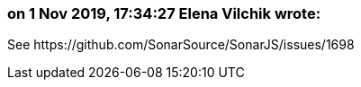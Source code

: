 === on 1 Nov 2019, 17:34:27 Elena Vilchik wrote:
See \https://github.com/SonarSource/SonarJS/issues/1698

